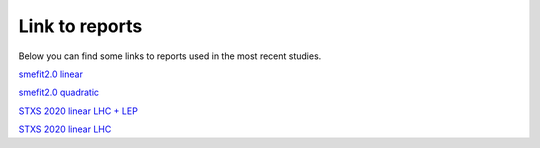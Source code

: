 Link to reports
===============

Below you can find some links to reports used in the most recent studies.

`smefit2.0 linear <../_static/report_smefit20_linear/index.html>`_

`smefit2.0 quadratic <../_static/report_smefit20_quad/index.html>`_

`STXS 2020 linear LHC + LEP <../_static/report_STXS_2020/index.html>`_

`STXS 2020 linear LHC  <../_static/report_STXS_LHC_2020/index.html>`_
